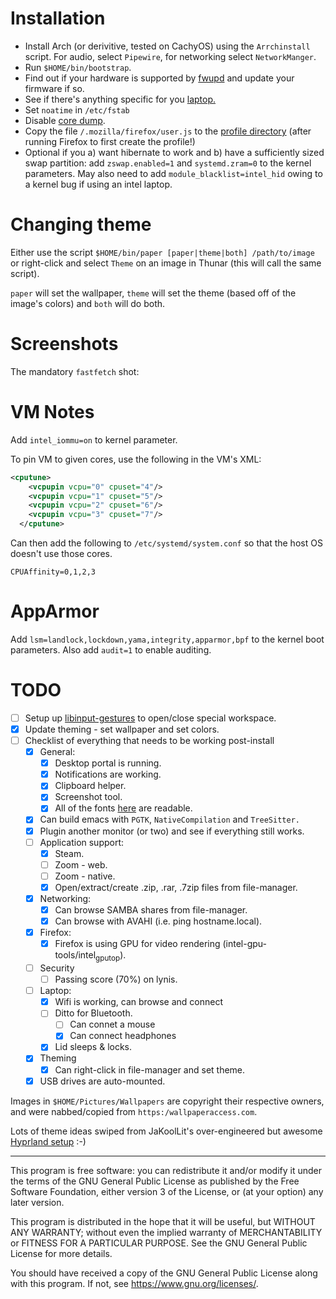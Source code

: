 * Installation
- Install Arch (or derivitive, tested on CachyOS) using the =Arrchinstall= script.  For audio, select =Pipewire=, for networking select =NetworkManger=.
- Run =$HOME/bin/bootstrap=.
- Find out if your hardware is supported by [[https://wiki.archlinux.org/title/Fwupd][fwupd]] and update your firmware if so.
- See if there's anything specific for you [[https://wiki.archlinux.org/title/Category:Laptops][laptop.]]
- Set =noatime= in =/etc/fstab=
- Disable [[https://wiki.archlinux.org/title/Core_dump][core dump]].
- Copy the file ~/.mozilla/firefox/user.js~ to the [[http://kb.mozillazine.org/Profile_folder][profile directory]] (after running Firefox to first create the profile!)
- Optional if you a) want hibernate to work and b) have a sufficiently sized swap partition:
   add =zswap.enabled=1= and =systemd.zram=0= to the kernel parameters.  May also need to add =module_blacklist=intel_hid= owing to a kernel bug if using an intel laptop.

* Changing theme
Either use the script =$HOME/bin/paper [paper|theme|both] /path/to/image= or right-click and select =Theme= on an image in Thunar (this will call the same script).

=paper= will set the wallpaper, =theme= will set the theme (based off of the image's colors) and =both= will do both.

* Screenshots

The mandatory =fastfetch= shot:

[[file:Pictures/info.png]]

* VM Notes
Add =intel_iommu=on= to kernel parameter.

To pin VM to given cores, use the following in the VM's XML:
#+begin_src xml
<cputune>
    <vcpupin vcpu="0" cpuset="4"/>
    <vcpupin vcpu="1" cpuset="5"/>
    <vcpupin vcpu="2" cpuset="6"/>
    <vcpupin vcpu="3" cpuset="7"/>
  </cputune>
#+end_src

Can then add the following to =/etc/systemd/system.conf= so that the host OS doesn't use those cores.

=CPUAffinity=0,1,2,3=

* AppArmor
Add =lsm=landlock,lockdown,yama,integrity,apparmor,bpf= to the kernel boot parameters.
Also add =audit=1= to enable auditing.

* TODO
  - [ ] Setup up [[https://github.com/bulletmark/libinput-gestures][libinput-gestures]] to open/close special workspace.
  - [X] Update theming - set wallpaper and set colors.
  - [-] Checklist of everything that needs to be working post-install
    - [X] General:
      * [X] Desktop portal is running.
      * [X] Notifications are working.
      * [X] Clipboard helper.
      * [X] Screenshot tool.
      * [X] All of the fonts [[https://www.cogsci.ed.ac.uk/=richard/unicode-sample.html][here]] are readable.
    - [X] Can build emacs with =PGTK=, =NativeCompilation= and =TreeSitter.=
    - [X] Plugin another monitor (or two) and see if everything still works.
    - [-] Application support:
      * [X] Steam.
      * [ ] Zoom - web.
      * [ ] Zoom - native.
      * [X] Open/extract/create .zip, .rar, .7zip files from file-manager.
    - [X] Networking:
      * [X] Can browse SAMBA shares from file-manager.
      * [X] Can browse with AVAHI (i.e. ping hostname.local).
    - [X] Firefox:
      * [X] Firefox is using GPU for video rendering (intel-gpu-tools/intel_gpu_top).
    - [ ] Security
      * [ ] Passing score (70%) on lynis.
    - [-] Laptop:
      * [X] Wifi is working, can browse and connect
      * [-] Ditto for Bluetooth.
        * [ ] Can connet a mouse
        * [X] Can connect headphones
      * [X] Lid sleeps & locks.
    - [X] Theming
      * [X] Can right-click in file-manager and set theme.
    - [X] USB drives are auto-mounted.

Images in =$HOME/Pictures/Wallpapers= are copyright their respective owners, and were nabbed/copied from =https:/wallpaperaccess.com=.

Lots of theme ideas swiped from JaKoolLit's over-engineered but awesome [[https://github.com/JaKooLit/Arch-Hyprland][Hyprland setup]] :-)
--------------------------------------------------------------------------------

       This program is free software: you can redistribute it and/or
       modify it under the terms of the GNU General Public License as
       published by the Free Software Foundation, either version 3 of
       the License, or (at your option) any later version.

    This program is distributed in the hope that it will be useful,
    but WITHOUT ANY WARRANTY; without even the implied warranty of
    MERCHANTABILITY or FITNESS FOR A PARTICULAR PURPOSE. See the GNU
    General Public License for more details.

    You should have received a copy of the GNU General Public License
    along with this program. If not, see
    <https://www.gnu.org/licenses/>.
